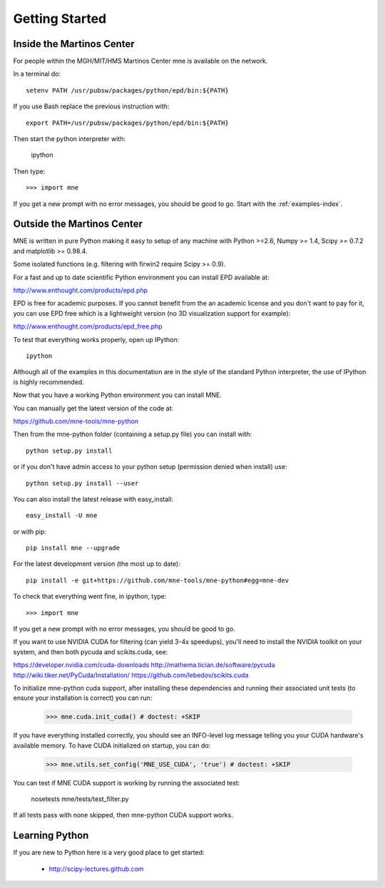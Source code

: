 .. _getting_started:

Getting Started
===============

Inside the Martinos Center
--------------------------
For people within the MGH/MIT/HMS Martinos Center mne is available on the network.

In a terminal do::

    setenv PATH /usr/pubsw/packages/python/epd/bin:${PATH}

If you use Bash replace the previous instruction with::

    export PATH=/usr/pubsw/packages/python/epd/bin:${PATH}

Then start the python interpreter with:

    ipython

Then type::

    >>> import mne

If you get a new prompt with no error messages, you should be good to go.
Start with the :ref:`examples-index`.

Outside the Martinos Center
---------------------------

MNE is written in pure Python making it easy to setup of
any machine with Python >=2.6, Numpy >= 1.4, Scipy >= 0.7.2
and matplotlib >= 0.98.4.

Some isolated functions (e.g. filtering with firwin2 require Scipy >= 0.9).

For a fast and up to date scientific Python environment you
can install EPD available at:

http://www.enthought.com/products/epd.php

EPD is free for academic purposes. If you cannot benefit from the
an academic license and you don't want to pay for it, you can
use EPD free which is a lightweight version (no 3D visualization
support for example):

http://www.enthought.com/products/epd_free.php

To test that everything works properly, open up IPython::

    ipython

Although all of the examples in this documentation are in the style
of the standard Python interpreter, the use of IPython is highly
recommended.

Now that you have a working Python environment you can install MNE.

You can manually get the latest version of the code at:

https://github.com/mne-tools/mne-python

Then from the mne-python folder (containing a setup.py file) you can install with::

    python setup.py install

or if you don't have admin access to your python setup (permission denied when install) use::

    python setup.py install --user

You can also install the latest release with easy_install::

    easy_install -U mne

or with pip::

    pip install mne --upgrade

For the latest development version (the most up to date)::

    pip install -e git+https://github.com/mne-tools/mne-python#egg=mne-dev

To check that everything went fine, in ipython, type::

    >>> import mne

If you get a new prompt with no error messages, you should be good to go.

If you want to use NVIDIA CUDA for filtering (can yield 3-4x speedups), you'll
need to install the NVIDIA toolkit on your system, and then both pycuda and
scikits.cuda, see:

https://developer.nvidia.com/cuda-downloads
http://mathema.tician.de/software/pycuda
http://wiki.tiker.net/PyCuda/Installation/
https://github.com/lebedov/scikits.cuda

To initialize mne-python cuda support, after installing these dependencies
and running their associated unit tests (to ensure your installation is correct)
you can run:

    >>> mne.cuda.init_cuda() # doctest: +SKIP

If you have everything installed correctly, you should see an INFO-level log
message telling you your CUDA hardware's available memory. To have CUDA
initialized on startup, you can do:

    >>> mne.utils.set_config('MNE_USE_CUDA', 'true') # doctest: +SKIP

You can test if MNE CUDA support is working by running the associated test:

    nosetests mne/tests/test_filter.py

If all tests pass with none skipped, then mne-python CUDA support works.

Learning Python
---------------

If you are new to Python here is a very good place to get started:

    * http://scipy-lectures.github.com
